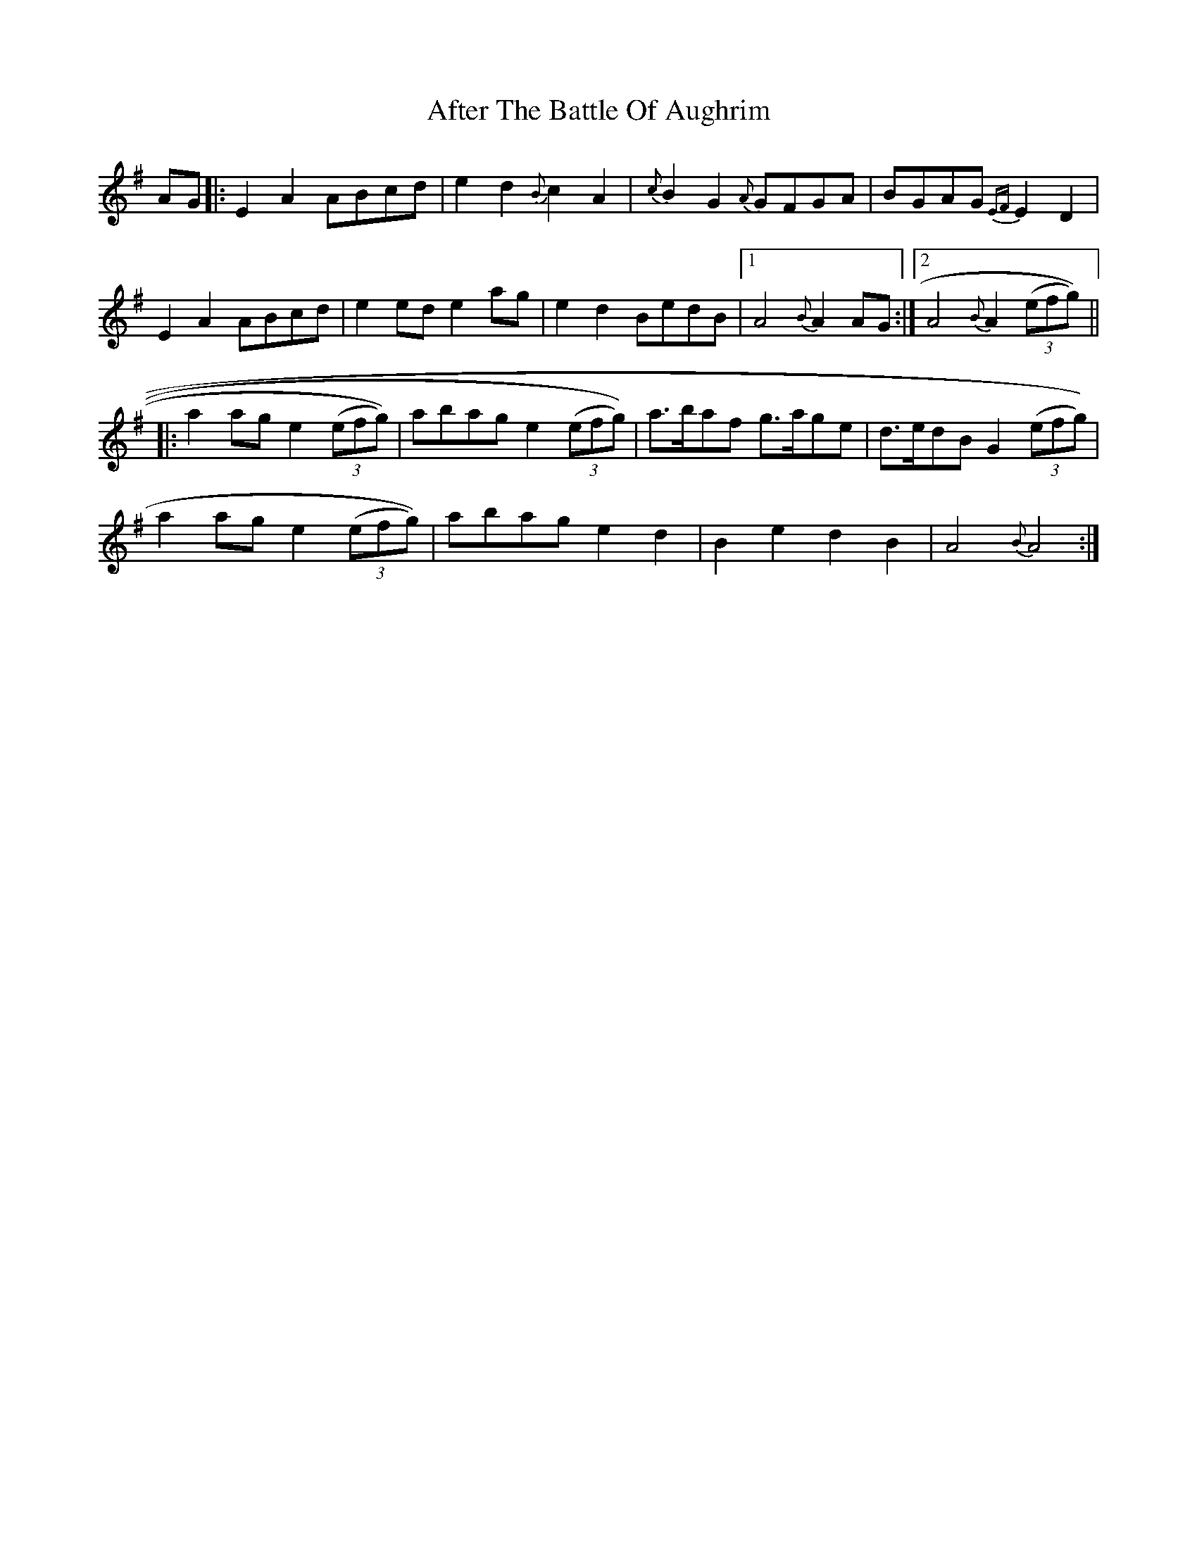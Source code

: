 X: 664
T: After The Battle Of Aughrim
R: march
M: 
K: Adorian
AG|:E2A2 ABcd|e2d2 {B}c2 A2|{c}B2G2 {A}GFGA|BGAG {EF}E2D2|
E2A2 ABcd|e2 ed e2ag|e2d2 BedB|1 A4 {B}A2 AG:|2 A4 {B}A2 (3(efg))||
|:a2ag e2 (3(efg))|abag e2 (3(efg))|a>baf g>age|d>edB G2 (3(efg))|
a2 ag e2 (3(efg))|abag e2d2|B2e2 d2B2|A4 {B}A4:|

